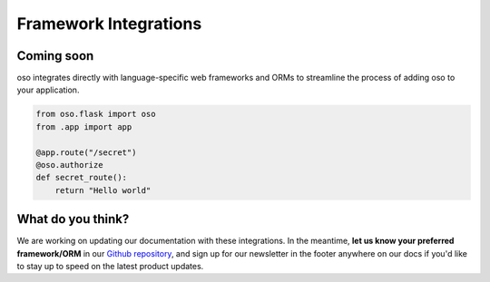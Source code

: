 ======================
Framework Integrations
======================

Coming soon
===========

oso integrates directly with language-specific web frameworks and ORMs to
streamline the process of adding oso to your application.

.. Totally made up code snippet!

.. code-block:: python

    from oso.flask import oso
    from .app import app

    @app.route("/secret")
    @oso.authorize
    def secret_route():
        return "Hello world"

What do you think?
==================
We are working on updating our documentation with these integrations. In the
meantime, **let us know your preferred framework/ORM** in our 
`Github repository <https://github.com/osohq/oso>`_,
and sign up for our newsletter in the footer anywhere on our docs if you'd like
to stay up to speed on the latest product updates.

.. todo:: Add link to blog posts about using oso with a framework.
.. todo:: Add link to example app.
